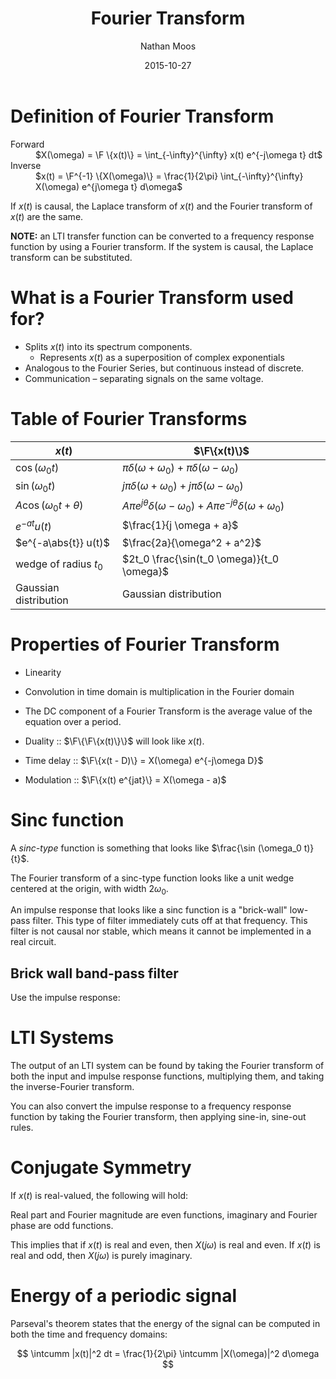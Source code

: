 #+TITLE: Fourier Transform
#+AUTHOR: Nathan Moos
#+DATE: 2015-10-27
#+LATEX_HEADER: \newcommand*\F{\mathcal{F}}
#+LATEX_HEADER: \newcommand*\L{\mathcal{L}}
#+LATEX_HEADER: \newcommand*\intcumm{\int_{-\infty}^{\infty}}

* Definition of Fourier Transform
  
- Forward :: $X(\omega) = \F \{x(t)\} = \int_{-\infty}^{\infty} x(t) e^{-j\omega t} dt$
- Inverse :: $x(t) = \F^{-1} \{X(\omega)\} = \frac{1}{2\pi} \int_{-\infty}^{\infty} X(\omega) e^{j\omega t} d\omega$

If $x(t)$ is causal, the Laplace transform of $x(t)$ and the Fourier transform
of $x(t)$ are the same.

*NOTE:* an LTI transfer function can be converted to a frequency response
function by using a Fourier transform. If the system is causal, the Laplace
transform can be substituted.

* What is a Fourier Transform used for?
  
- Splits $x(t)$ into its spectrum components. 
  - Represents $x(t)$ as a superposition of complex exponentials
- Analogous to the Fourier Series, but continuous instead of discrete.
- Communication -- separating signals on the same voltage.
  
* Table of Fourier Transforms

| $x(t)$                        | $\F\{x(t)\}$                                                                               |
|-------------------------------+--------------------------------------------------------------------------------------------|
| $\cos(\omega_0 t)$            | $\pi\delta(\omega + \omega_0) + \pi\delta(\omega - \omega_0)$                              |
| $\sin(\omega_0 t)$            | $j\pi\delta(\omega + \omega_0) + j\pi\delta(\omega - \omega_0)$                            |
| $A \cos(\omega_0 t + \theta)$ | $A\pi e^{j\theta} \delta(\omega - \omega_0) + A\pi e^{-j\theta} \delta(\omega + \omega_0)$ |
| $e^{-at} u(t)$                | $\frac{1}{j \omega + a}$                                                                   |
| $e^{-a\abs{t}} u(t)$          | $\frac{2a}{\omega^2 + a^2}$                                                                |
| wedge of radius $t_0$         | $2t_0 \frac{\sin(t_0 \omega)}{t_0 \omega}$                                                 |
| Gaussian distribution         | Gaussian distribution                                                                      |

* Properties of Fourier Transform
  
- Linearity
- Convolution in time domain is multiplication in the Fourier domain
- The DC component of a Fourier Transform is the average value of the equation
  over a period.

- Duality :: $\F\{\F\{x(t)\}\}$ will look like $x(t)$.
- Time delay :: $\F\{x(t - D)\} = X(\omega) e^{-j\omega D}$
- Modulation :: $\F\{x(t) e^{jat}\} = X(\omega - a)$
* Sinc function

A /sinc-type/ function is something that looks like $\frac{\sin (\omega_0 t)}{t}$. 

The Fourier transform of a sinc-type function looks like a unit wedge centered
at the origin, with width $2\omega_0$.

An impulse response that looks like a sinc function is a "brick-wall" low-pass
filter. This type of filter immediately cuts off at that frequency. This filter
is not causal nor stable, which means it cannot be implemented in a real
circuit.

** Brick wall band-pass filter

Use the impulse response:
\begin{align*}
h(t) &= 2\frac{\sin(\omega_0 t)}{\pi t} \cos (\omega_c t) \\
\omega_0 &= \frac{\omega_H - \omega_L}{2} \\
\omega_c &= \frac{\omega_L + \omega_H}{2}
\end{align*}

* LTI Systems

The output of an LTI system can be found by taking the Fourier transform of both
the input and impulse response functions, multiplying them, and taking the
inverse-Fourier transform. 

You can also convert the impulse response to a frequency response function by
taking the Fourier transform, then applying sine-in, sine-out rules.
* Conjugate Symmetry

If $x(t)$ is real-valued, the following will hold:
\begin{align*}
X(-j\omega) &= X^*(j\omega) \\
\Re[X(j\omega)] &= \Re[X(-j\omega)] \\
\Im[X(j\omega)] &= -\Im[X(-j\omega)] 
\end{align*}
Real part and Fourier magnitude are even functions, imaginary and Fourier phase
are odd functions.

This implies that if $x(t)$ is real and even, then $X(j\omega)$ is real and
even. If $x(t)$ is real and odd, then $X(j\omega)$ is purely imaginary.
* Energy of a periodic signal

Parseval's theorem states that the energy of the signal can be computed in both
the time and frequency domains:

$$ \intcumm |x(t)|^2 dt = \frac{1}{2\pi} \intcumm |X(\omega)|^2 d\omega $$
